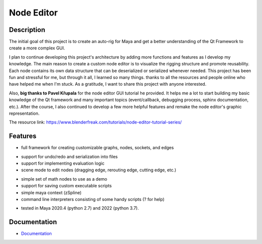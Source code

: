 Node Editor 
==========================
Description
-----------
The initial goal of this project is to create an auto-rig for Maya and get a better understanding of the Qt Framework to create a more complex GUI.

I plan to continue developing this project's architecture by adding more functions and features as I develop my knowledge. 
The main reason to create a custom node editor is to visualize the rigging structure and promote reusability. 
Each node contains its own data structure that can be deserialized or serialized whenever needed.
This project has been fun and stressful for me, but through it all, I learned so many things.
thanks to all the resources and people online who have helped me when I'm stuck. As a gratitude, I want to share this project with anyone interested.

Also, **big thanks to Pavel Křupala** for the node editor GUI tutorial he provided. It helps me a lot to start building my basic knowledge of the Qt framework and many important topics (event/callback, debugging process, sphinx documentation, etc.). After the course, I also continued to develop a few more helpful features and remake the node editor's graphic representation.

The resource link:
https://www.blenderfreak.com/tutorials/node-editor-tutorial-series/

Features
--------

- full framework for creating customizable graphs, nodes, sockets, and edges
.. image:: https://github.com/Atxada/Node_Editor/blob/main/docs/Example%20Node%20Editor.gif
- support for undo/redo and serialization into files
- support for implementing evaluation logic
- scene mode to edit nodes (dragging edge, rerouting edge, cutting edge, etc.)
.. image:: https://github.com/Atxada/Node_Editor/blob/main/docs/Mode%20Node%20Editor.gif
- simple set of math nodes to use as a demo
- support for saving custom executable scripts
- simple maya context (zSpline) 
- command line interpreters consisting of some handy scripts (? for help)
.. image:: https://github.com/Atxada/Node_Editor/blob/main/docs/Command%20line%20Node%20Editor.gif
- tested in Maya 2020.4 (python 2.7) and 2022 (python 3.7).

Documentation
-------------

- `Documentation <https://pyqt-node-editor.readthedocs.io/en/latest/>`_
